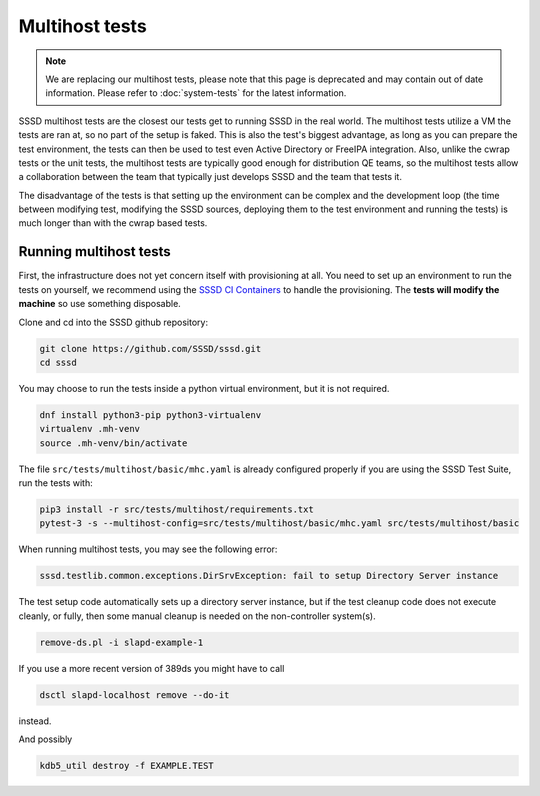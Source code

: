 .. _multihost-tests:

===============
Multihost tests
===============

.. note::

    We are replacing our multihost tests, please note that this page is deprecated and may contain out of date information. Please refer to :doc:`system-tests` for the latest information.

SSSD multihost tests are the closest our tests get to running SSSD in the real world. The multihost tests utilize a VM the tests are ran at, so no part of the setup is faked. This is also the test's biggest advantage, as long as you can prepare the test environment, the tests can then be used to test even Active Directory or FreeIPA integration. Also, unlike the cwrap tests or the unit tests, the multihost tests are typically good enough for distribution QE teams, so the multihost tests allow a collaboration between the team that typically just develops SSSD and the team that tests it.

The disadvantage of the tests is that setting up the environment can be complex and the development loop (the time between modifying test, modifying the SSSD sources, deploying them to the test environment and running the tests) is much longer than with the cwrap based tests.

Running multihost tests
-----------------------

First, the infrastructure does not yet concern itself with provisioning at all. You need to set up an environment to run the tests on yourself, we recommend using the `SSSD CI Containers <https://github.com/sssd/sssd-ci-containers>`_ to handle the provisioning. The **tests will modify the machine** so use something disposable.

Clone and cd into the SSSD github repository:

.. code-block:: bash

    git clone https://github.com/SSSD/sssd.git
    cd sssd

You may choose to run the tests inside a python virtual environment, but it is not required.

.. code-block:: bash

    dnf install python3-pip python3-virtualenv
    virtualenv .mh-venv
    source .mh-venv/bin/activate

The file ``src/tests/multihost/basic/mhc.yaml`` is already configured properly if you are using the SSSD Test Suite, run the tests with:

.. code-block:: bash

    pip3 install -r src/tests/multihost/requirements.txt
    pytest-3 -s --multihost-config=src/tests/multihost/basic/mhc.yaml src/tests/multihost/basic

When running multihost tests, you may see the following error:

.. code-block:: bash

     sssd.testlib.common.exceptions.DirSrvException: fail to setup Directory Server instance

The test setup code automatically sets up a directory server instance, but if the test
cleanup code does not execute cleanly, or fully, then some manual cleanup is needed on
the non-controller system(s).

.. code-block:: bash

     remove-ds.pl -i slapd-example-1

If you use a more recent version of 389ds you might have to call

.. code-block:: bash

     dsctl slapd-localhost remove --do-it

instead.

And possibly

.. code-block:: bash

     kdb5_util destroy -f EXAMPLE.TEST


